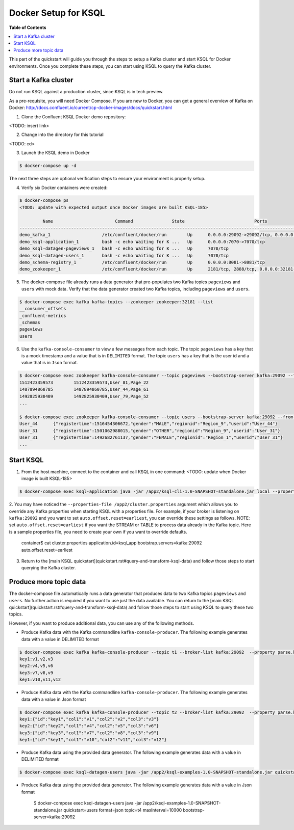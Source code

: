 .. _ksql_quickstart:


Docker Setup for KSQL
=====================

**Table of Contents**

.. contents::
  :local:


This part of the quickstart will guide you through the steps to setup a Kafka cluster and start KSQL for Docker environments. Once you complete these steps, you can start using KSQL to query the Kafka cluster.


Start a Kafka cluster
---------------------

Do not run KSQL against a production cluster, since KSQL is in tech preview.

As a pre-requisite, you will need Docker Compose.  If you are new to Docker, you can get a general overview of Kafka on Docker: http://docs.confluent.io/current/cp-docker-images/docs/quickstart.html

1. Clone the Confluent KSQL Docker demo repository:

<TODO: insert link>

2. Change into the directory for this tutorial

<TODO: cd>

3. Launch the KSQL demo in Docker

.. sourcecode:: bash

   $ docker-compose up -d


The next three steps are optional verification steps to ensure your environment is properly setup.

4. Verify six Docker containers were created:

.. sourcecode:: bash

   $ docker-compose ps
   <TODO: update with expected output once Docker images are built KSQL-185>

            Name                        Command               State                           Ports                          
   -------------------------------------------------------------------------------------------------------------------------
   demo_kafka_1                    /etc/confluent/docker/run        Up      0.0.0.0:29092->29092/tcp, 0.0.0.0:9092->9092/tcp       
   demo_ksql-application_1         bash -c echo Waiting for K ...   Up      0.0.0.0:7070->7070/tcp                                 
   demo_ksql-datagen-pageviews_1   bash -c echo Waiting for K ...   Up      7070/tcp                                               
   demo_ksql-datagen-users_1       bash -c echo Waiting for K ...   Up      7070/tcp                                               
   demo_schema-registry_1          /etc/confluent/docker/run        Up      0.0.0.0:8081->8081/tcp                                 
   demo_zookeeper_1                /etc/confluent/docker/run        Up      2181/tcp, 2888/tcp, 0.0.0.0:32181->32181/tcp, 3888/tcp 


5. The docker-compose file already runs a data generator that pre-populates two Kafka topics ``pageviews`` and ``users`` with mock data. Verify that the data generator created two Kafka topics, including ``pageviews`` and ``users``.

.. sourcecode:: bash

   $ docker-compose exec kafka kafka-topics --zookeeper zookeeper:32181 --list
   __consumer_offsets
   _confluent-metrics
   _schemas
   pageviews
   users

6. Use the ``kafka-console-consumer`` to view a few messages from each topic.  The topic ``pageviews`` has a key that is a mock timestamp and a value that is in ``DELIMITED`` format. The topic ``users`` has a key that is the user id and a value that is in ``Json`` format.

.. sourcecode:: bash

   $ docker-compose exec zookeeper kafka-console-consumer --topic pageviews --bootstrap-server kafka:29092 --from-beginning --max-messages 3 --property print.key=true
   1512423359573	1512423359573,User_81,Page_22
   1487894860785	1487894860785,User_44,Page_61
   1492825930409	1492825930409,User_79,Page_52
   ...

   $ docker-compose exec zookeeper kafka-console-consumer --topic users --bootstrap-server kafka:29092 --from-beginning --max-messages 3 --property print.key=true
   User_44	{"registertime":1516454306672,"gender":"MALE","regionid":"Region_9","userid":"User_44"}
   User_31	{"registertime":1501062988015,"gender":"OTHER","regionid":"Region_9","userid":"User_31"}
   User_31	{"registertime":1492682761137,"gender":"FEMALE","regionid":"Region_1","userid":"User_31"}
   ...


Start KSQL
----------

1. From the host machine, connect to the container and call KSQL in one command: <TODO: update when Docker image is built KSQL-185>

.. sourcecode:: bash

   $ docker-compose exec ksql-application java -jar /app2/ksql-cli-1.0-SNAPSHOT-standalone.jar local --properties-file /app2/cluster.properties

2. You may have noticed the ``--properties-file /app2/cluster.properties`` argument which allows you to override any Kafka properties when starting KSQL with a properties file.
For example, if your broker is listening on ``kafka:29092`` and you want to set ``auto.offset.reset=earliest``, you can override these settings as follows. NOTE: set ``auto.offset.reset=earliest`` if you want the STREAM or TABLE to process data already in the Kafka topic. Here is a sample properties file, you need to create your own if you want to override defaults.

   .. sourcecode:: bash

   container$ cat cluster.properties
   application.id=ksql_app
   bootstrap.servers=kafka:29092
   auto.offset.reset=earliest

3. Return to the [main KSQL quickstart](quickstart.rst#query-and-transform-ksql-data) and follow those steps to start querying the Kafka cluster.



Produce more topic data
-----------------------

The docker-compose file automatically runs a data generator that produces data to two Kafka topics ``pageviews`` and ``users``. No further action is required if you want to use just the data available. You can return to the [main KSQL quickstart](quickstart.rst#query-and-transform-ksql-data) and follow those steps to start using KSQL to query these two topics.

However, if you want to produce additional data, you can use any of the following methods.

* Produce Kafka data with the Kafka commandline ``kafka-console-producer``. The following example generates data with a value in DELIMITED format

.. sourcecode:: bash

   $ docker-compose exec kafka kafka-console-producer --topic t1 --broker-list kafka:29092  --property parse.key=true --property key.separator=:
   key1:v1,v2,v3
   key2:v4,v5,v6
   key3:v7,v8,v9
   key1:v10,v11,v12

* Produce Kafka data with the Kafka commandline ``kafka-console-producer``. The following example generates data with a value in Json format

.. sourcecode:: bash

   $ docker-compose exec kafka kafka-console-producer --topic t2 --broker-list kafka:29092  --property parse.key=true --property key.separator=:
   key1:{"id":"key1","col1":"v1","col2":"v2","col3":"v3"}
   key2:{"id":"key2","col1":"v4","col2":"v5","col3":"v6"}
   key3:{"id":"key3","col1":"v7","col2":"v8","col3":"v9"}
   key1:{"id":"key1","col1":"v10","col2":"v11","col3":"v12"}

* Produce Kafka data using the provided data generator. The following example generates data with a value in DELIMITED format

.. sourcecode:: bash

   $ docker-compose exec ksql-datagen-users java -jar /app2/ksql-examples-1.0-SNAPSHOT-standalone.jar quickstart=pageview format=delimited topic=t3 maxInterval=10000 bootstrap-server=kafka:29092

* Produce Kafka data using the provided data generator. The following example generates data with a value in Json format

   .. sourcecode:: bash

   $ docker-compose exec ksql-datagen-users java -jar /app2/ksql-examples-1.0-SNAPSHOT-standalone.jar quickstart=users format=json topic=t4 maxInterval=10000 bootstrap-server=kafka:29092

